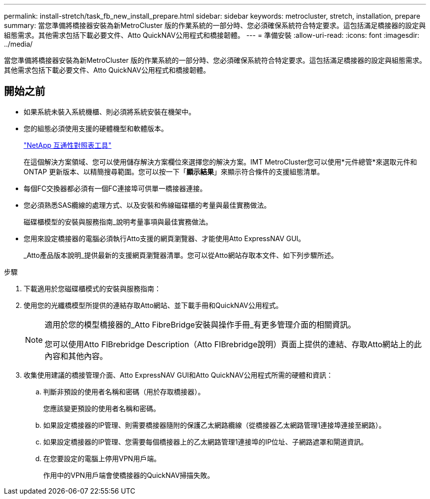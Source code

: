 ---
permalink: install-stretch/task_fb_new_install_prepare.html 
sidebar: sidebar 
keywords: metrocluster, stretch, installation, prepare 
summary: 當您準備將橋接器安裝為新MetroCluster 版的作業系統的一部分時、您必須確保系統符合特定要求。這包括滿足橋接器的設定與組態需求。其他需求包括下載必要文件、Atto QuickNAV公用程式和橋接韌體。 
---
= 準備安裝
:allow-uri-read: 
:icons: font
:imagesdir: ../media/


[role="lead"]
當您準備將橋接器安裝為新MetroCluster 版的作業系統的一部分時、您必須確保系統符合特定要求。這包括滿足橋接器的設定與組態需求。其他需求包括下載必要文件、Atto QuickNAV公用程式和橋接韌體。



== 開始之前

* 如果系統未裝入系統機櫃、則必須將系統安裝在機架中。
* 您的組態必須使用支援的硬體機型和軟體版本。
+
https://mysupport.netapp.com/matrix["NetApp 互通性對照表工具"]

+
在這個解決方案領域、您可以使用儲存解決方案欄位來選擇您的解決方案。IMT MetroCluster您可以使用*元件總管*來選取元件和ONTAP 更新版本、以精簡搜尋範圍。您可以按一下「*顯示結果*」來顯示符合條件的支援組態清單。

* 每個FC交換器都必須有一個FC連接埠可供單一橋接器連接。
* 您必須熟悉SAS纜線的處理方式、以及安裝和佈線磁碟櫃的考量與最佳實務做法。
+
磁碟櫃模型的安裝與服務指南_說明考量事項與最佳實務做法。

* 您用來設定橋接器的電腦必須執行Atto支援的網頁瀏覽器、才能使用Atto ExpressNAV GUI。
+
_Atto產品版本說明_提供最新的支援網頁瀏覽器清單。您可以從Atto網站存取本文件、如下列步驟所述。



.步驟
. 下載適用於您磁碟櫃模式的安裝與服務指南：
. 使用您的光纖橋模型所提供的連結存取Atto網站、並下載手冊和QuickNAV公用程式。
+
[NOTE]
====
適用於您的模型橋接器的_Atto FibreBridge安裝與操作手冊_有更多管理介面的相關資訊。

您可以使用Atto FIBrebridge Description（Atto FIBrebridge說明）頁面上提供的連結、存取Atto網站上的此內容和其他內容。

====
. 收集使用建議的橋接管理介面、Atto ExpressNAV GUI和Atto QuickNAV公用程式所需的硬體和資訊：
+
.. 判斷非預設的使用者名稱和密碼（用於存取橋接器）。
+
您應該變更預設的使用者名稱和密碼。

.. 如果設定橋接器的IP管理、則需要橋接器隨附的保護乙太網路纜線（從橋接器乙太網路管理1連接埠連接至網路）。
.. 如果設定橋接器的IP管理、您需要每個橋接器上的乙太網路管理1連接埠的IP位址、子網路遮罩和閘道資訊。
.. 在您要設定的電腦上停用VPN用戶端。
+
作用中的VPN用戶端會使橋接器的QuickNAV掃描失敗。




